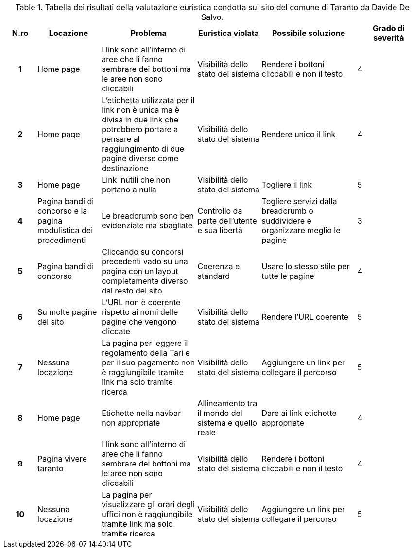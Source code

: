 [[tab-valutazione-euristica-DavideDeSalvo]]
.Tabella dei risultati della valutazione euristica condotta sul sito del comune di Taranto da Davide De Salvo.
[cols="^.^1h,^.^2,^.^3,^.^2,^.^3,^.^2", options="header"]
|===
| N.ro | Locazione | Problema | Euristica violata | Possibile soluzione | Grado di severità
| 1 | Home page | I link sono all'interno di aree che li fanno sembrare dei bottoni ma le aree non sono cliccabili | Visibilità dello stato del sistema | Rendere i bottoni cliccabili e non il testo | 4 
| 2 | Home page | L'etichetta utilizzata per il link non è unica ma è divisa in due link che potrebbero portare a pensare al raggiungimento di due pagine diverse come destinazione | Visibilità dello stato del sistema | Rendere unico il link | 4 
| 3 | Home page | Link inutili che non portano a nulla | Visibilità dello stato del sistema | Togliere il link | 5 
| 4 | Pagina bandi di concorso e la pagina modulistica dei procedimenti | Le breadcrumb sono ben evidenziate ma sbagliate | Controllo da parte dell'utente e sua libertà | Togliere servizi dalla breadcrumb o suddividere e organizzare meglio le pagine | 3 
| 5 | Pagina bandi di concorso | Cliccando su concorsi precedenti vado su una pagina con un layout completamente diverso dal resto del sito | Coerenza e standard | Usare lo stesso stile per tutte le pagine | 4 
| 6 | Su molte pagine del sito | L'URL non è coerente rispetto ai nomi delle pagine che vengono cliccate | Visibilità dello stato del sistema | Rendere l'URL coerente | 5 
| 7 | Nessuna locazione | La pagina per leggere il regolamento della Tari e per il suo pagamento non è raggiungibile tramite link ma solo tramite ricerca | Visibilità dello stato del sistema | Aggiungere un link per collegare il percorso | 5 
| 8 | Home page | Etichette nella navbar non appropriate | Allineamento tra il mondo del sistema e quello reale | Dare ai link etichette appropriate | 4 
| 9 | Pagina vivere taranto | I link sono all'interno di aree che li fanno sembrare dei bottoni ma le aree non sono cliccabili | Visibilità dello stato del sistema | Rendere i bottoni cliccabili e non il testo | 4 
| 10 | Nessuna locazione | La pagina per visualizzare gli orari degli uffici non è raggiungibile tramite link ma solo tramite ricerca | Visibilità dello stato del sistema | Aggiungere un link per collegare il percorso | 5 
|===
